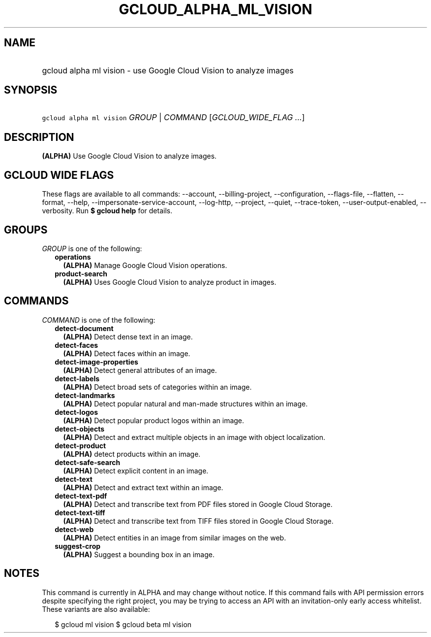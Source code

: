 
.TH "GCLOUD_ALPHA_ML_VISION" 1



.SH "NAME"
.HP
gcloud alpha ml vision \- use Google Cloud Vision to analyze images



.SH "SYNOPSIS"
.HP
\f5gcloud alpha ml vision\fR \fIGROUP\fR | \fICOMMAND\fR [\fIGCLOUD_WIDE_FLAG\ ...\fR]



.SH "DESCRIPTION"

\fB(ALPHA)\fR Use Google Cloud Vision to analyze images.



.SH "GCLOUD WIDE FLAGS"

These flags are available to all commands: \-\-account, \-\-billing\-project,
\-\-configuration, \-\-flags\-file, \-\-flatten, \-\-format, \-\-help,
\-\-impersonate\-service\-account, \-\-log\-http, \-\-project, \-\-quiet,
\-\-trace\-token, \-\-user\-output\-enabled, \-\-verbosity. Run \fB$ gcloud
help\fR for details.



.SH "GROUPS"

\f5\fIGROUP\fR\fR is one of the following:

.RS 2m
.TP 2m
\fBoperations\fR
\fB(ALPHA)\fR Manage Google Cloud Vision operations.

.TP 2m
\fBproduct\-search\fR
\fB(ALPHA)\fR Uses Google Cloud Vision to analyze product in images.


.RE
.sp

.SH "COMMANDS"

\f5\fICOMMAND\fR\fR is one of the following:

.RS 2m
.TP 2m
\fBdetect\-document\fR
\fB(ALPHA)\fR Detect dense text in an image.

.TP 2m
\fBdetect\-faces\fR
\fB(ALPHA)\fR Detect faces within an image.

.TP 2m
\fBdetect\-image\-properties\fR
\fB(ALPHA)\fR Detect general attributes of an image.

.TP 2m
\fBdetect\-labels\fR
\fB(ALPHA)\fR Detect broad sets of categories within an image.

.TP 2m
\fBdetect\-landmarks\fR
\fB(ALPHA)\fR Detect popular natural and man\-made structures within an image.

.TP 2m
\fBdetect\-logos\fR
\fB(ALPHA)\fR Detect popular product logos within an image.

.TP 2m
\fBdetect\-objects\fR
\fB(ALPHA)\fR Detect and extract multiple objects in an image with object
localization.

.TP 2m
\fBdetect\-product\fR
\fB(ALPHA)\fR detect products within an image.

.TP 2m
\fBdetect\-safe\-search\fR
\fB(ALPHA)\fR Detect explicit content in an image.

.TP 2m
\fBdetect\-text\fR
\fB(ALPHA)\fR Detect and extract text within an image.

.TP 2m
\fBdetect\-text\-pdf\fR
\fB(ALPHA)\fR Detect and transcribe text from PDF files stored in Google Cloud
Storage.

.TP 2m
\fBdetect\-text\-tiff\fR
\fB(ALPHA)\fR Detect and transcribe text from TIFF files stored in Google Cloud
Storage.

.TP 2m
\fBdetect\-web\fR
\fB(ALPHA)\fR Detect entities in an image from similar images on the web.

.TP 2m
\fBsuggest\-crop\fR
\fB(ALPHA)\fR Suggest a bounding box in an image.


.RE
.sp

.SH "NOTES"

This command is currently in ALPHA and may change without notice. If this
command fails with API permission errors despite specifying the right project,
you may be trying to access an API with an invitation\-only early access
whitelist. These variants are also available:

.RS 2m
$ gcloud ml vision
$ gcloud beta ml vision
.RE

